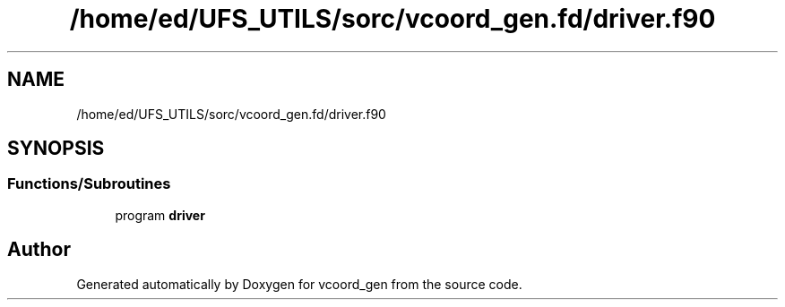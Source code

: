 .TH "/home/ed/UFS_UTILS/sorc/vcoord_gen.fd/driver.f90" 3 "Tue Mar 9 2021" "Version 1.0.0" "vcoord_gen" \" -*- nroff -*-
.ad l
.nh
.SH NAME
/home/ed/UFS_UTILS/sorc/vcoord_gen.fd/driver.f90
.SH SYNOPSIS
.br
.PP
.SS "Functions/Subroutines"

.in +1c
.ti -1c
.RI "program \fBdriver\fP"
.br
.in -1c
.SH "Author"
.PP 
Generated automatically by Doxygen for vcoord_gen from the source code\&.
